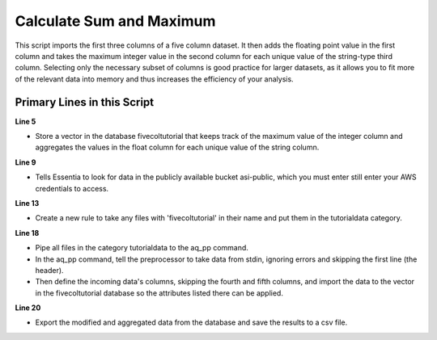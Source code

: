 *************************
Calculate Sum and Maximum
*************************

This script imports the first three columns of a five column dataset.
It then adds the floating point value in the first column and takes the maximum integer value in the second column for
each unique value of the string-type third column. Selecting only the necessary subset of columns is good practice
for larger datasets, as it allows you to fit more of the relevant data into memory and thus increases the efficiency
of your analysis.

Primary Lines in this Script
============================

**Line 5**

* Store a vector in the database fivecoltutorial that keeps track of the maximum value of the integer column and aggregates the values in the float column for each unique value of the string column.

**Line 9**

* Tells Essentia to look for data in the publicly available bucket asi-public, which you must enter still enter your AWS credentials to access.

**Line 13**

* Create a new rule to take any files with 'fivecoltutorial' in their name and put them in the tutorialdata category.

**Line 18**

* Pipe all files in the category tutorialdata to the aq_pp command. 
* In the aq_pp command, tell the preprocessor to take data from stdin, ignoring errors and skipping the first line (the header). 
* Then define the incoming data's columns, skipping the fourth and fifth columns, and import the data to the vector in the fivecoltutorial database so the attributes listed there can be applied.

**Line 20**

* Export the modified and aggregated data from the database and save the results to a csv file.

.. code-block:: sh
   :linenos:
   :emphasize-lines: 5,9,13,18,20
    
   ess instance local
   ess spec drop database fivecoltutorial
   ess spec create database fivecoltutorial --ports=1
    
   ess spec create vector vector1 s,pkey:string_col i,+max:integer_col f,+add:float_col
    
   ess udbd start
    
   ess datastore select s3://asi-public --aws_access_key=*AccessKey* --aws_secret_access_key=*SecretAccessKey*
    
   ess datastore scan
    
   ess datastore rule add "*fivecoltutorial*" "tutorialdata" "YYMMDD"
    
   ess datastore probe tutorialdata --apply
   ess datastore summary
    
   ess task stream tutorialdata "*" "*" "aq_pp -f,+1,eok - -d f:float_col i:integer_col s:string_col X X -ddef -udb_imp fivecoltutorial:vector1" --debug
    
   ess task exec "aq_udb -exp fivecoltutorial:vector1 -o /home/ec2-user/corescripts/results/ess2testresults/simplescripts/fivecoltutorialresults.csv" --debug
    
   ess udbd stop